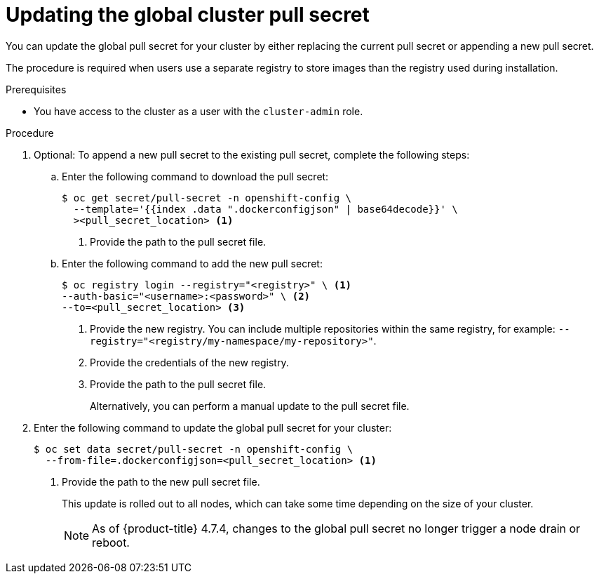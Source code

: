 // Module included in the following assemblies:
// * openshift_images/managing_images/using-image-pull-secrets.adoc
// * updating/updating_a_cluster/updating_disconnected_cluster/disconnected-update-osus.adoc
// * support/remote_health_monitoring/opting-out-of-remote-health-reporting.adoc
//
// Not included, but linked to from:
// * operators/admin/olm-managing-custom-catalogs.adoc

ifeval::["{context}" == "using-image-pull-secrets"]
:image-pull-secrets:
endif::[]

:_mod-docs-content-type: PROCEDURE
[id="images-update-global-pull-secret_{context}"]
= Updating the global cluster pull secret

You can update the global pull secret for your cluster by either replacing the current pull secret or appending a new pull secret.

ifndef::image-pull-secrets[]
The procedure is required when users use a separate registry to store images than the registry used during installation.
endif::image-pull-secrets[]

ifdef::image-pull-secrets[]
[IMPORTANT]
====
To transfer your cluster to another owner, you must first initiate the transfer in {cluster-manager-url}, and then update the pull secret on the cluster. Updating a cluster's pull secret without initiating the transfer in {cluster-manager} causes the cluster to stop reporting Telemetry metrics in {cluster-manager}.

For more information link:https://access.redhat.com/documentation/en-us/openshift_cluster_manager/2023/html-single/managing_clusters/index#transferring-cluster-ownership_downloading-and-updating-pull-secrets[about transferring cluster ownership], see "Transferring cluster ownership" in the {cluster-manager-first} documentation.
====
endif::image-pull-secrets[]

.Prerequisites

* You have access to the cluster as a user with the `cluster-admin` role.

.Procedure
. Optional: To append a new pull secret to the existing pull secret, complete the following steps:

.. Enter the following command to download the pull secret:
+
[source,terminal]
----
$ oc get secret/pull-secret -n openshift-config \
  --template='{{index .data ".dockerconfigjson" | base64decode}}' \
  ><pull_secret_location> <1>
----
<1> Provide the path to the pull secret file.

.. Enter the following command to add the new pull secret:
+
[source,terminal]
----
$ oc registry login --registry="<registry>" \ <1>
--auth-basic="<username>:<password>" \ <2>
--to=<pull_secret_location> <3>
----
<1> Provide the new registry. You can include multiple repositories within the same registry, for example: `--registry="<registry/my-namespace/my-repository>"`.
<2> Provide the credentials of the new registry.
<3> Provide the path to the pull secret file.
+
Alternatively, you can perform a manual update to the pull secret file.

. Enter the following command to update the global pull secret for your cluster:
+
[source,terminal]
----
$ oc set data secret/pull-secret -n openshift-config \
  --from-file=.dockerconfigjson=<pull_secret_location> <1>
----
<1> Provide the path to the new pull secret file.
+
This update is rolled out to all nodes, which can take some time depending on the size of your cluster.
+
[NOTE]
====
As of {product-title} 4.7.4, changes to the global pull secret no longer trigger a node drain or reboot.
====
//Also referred to as the cluster-wide pull secret.


ifeval::["{context}" == "using-image-pull-secrets"]
:!image-pull-secrets:
endif::[]